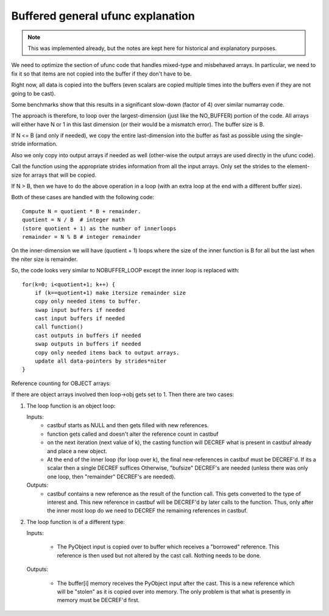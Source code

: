 Buffered general ufunc explanation
==================================

.. note::

  This was implemented already, but the notes are kept here for historical
  and explanatory purposes.

We need to optimize the section of ufunc code that handles mixed-type
and misbehaved arrays.  In particular, we need to fix it so that items
are not copied into the buffer if they don't have to be.

Right now, all data is copied into the buffers (even scalars are copied
multiple times into the buffers even if they are not going to be cast).

Some benchmarks show that this results in a significant slow-down
(factor of 4) over similar numarray code.

The approach is therefore, to loop over the largest-dimension (just like
the NO_BUFFER) portion of the code.  All arrays will either have N or
1 in this last dimension (or their would be a mismatch error). The
buffer size is B.

If N <= B (and only if needed), we copy the entire last-dimension into
the buffer as fast as possible using the single-stride information.

Also we only copy into output arrays if needed as well (other-wise the
output arrays are used directly in the ufunc code).

Call the function using the appropriate strides information from all the input
arrays.  Only set the strides to the element-size for arrays that will be copied.

If N > B, then we have to do the above operation in a loop (with an extra loop
at the end with a different buffer size).

Both of these cases are handled with the following code::

   Compute N = quotient * B + remainder.
   quotient = N / B  # integer math
   (store quotient + 1) as the number of innerloops
   remainder = N % B # integer remainder

On the inner-dimension we will have (quotient + 1) loops where
the size of the inner function is B for all but the last when the niter size is
remainder.

So, the code looks very similar to NOBUFFER_LOOP except the inner loop is
replaced with::

  for(k=0; i<quotient+1; k++) {
      if (k==quotient+1) make itersize remainder size
      copy only needed items to buffer.
      swap input buffers if needed
      cast input buffers if needed
      call function()
      cast outputs in buffers if needed
      swap outputs in buffers if needed
      copy only needed items back to output arrays.
      update all data-pointers by strides*niter
  }


Reference counting for OBJECT arrays:

If there are object arrays involved then loop->obj gets set to 1.  Then there are two cases:

1) The loop function is an object loop:

   Inputs:
	    - castbuf starts as NULL and then gets filled with new references.
	    - function gets called and doesn't alter the reference count in castbuf
	    - on the next iteration (next value of k), the casting function will
	      DECREF what is present in castbuf already and place a new object.

	    - At the end of the inner loop (for loop over k), the final new-references
	      in castbuf must be DECREF'd.  If its a scalar then a single DECREF suffices
	      Otherwise, "bufsize" DECREF's are needed (unless there was only one
	      loop, then "remainder" DECREF's are needed).

   Outputs:
            - castbuf contains a new reference as the result of the function call.  This
	      gets converted to the type of interest and.  This new reference in castbuf
	      will be DECREF'd by later calls to the function.  Thus, only after the
	      inner most loop do we need to DECREF the remaining references in castbuf.

2) The loop function is of a different type:

   Inputs:

	    - The PyObject input is copied over to buffer which receives a "borrowed"
	      reference.  This reference is then used but not altered by the cast
	      call.   Nothing needs to be done.

   Outputs:

            - The buffer[i] memory receives the PyObject input after the cast.  This is
	      a new reference which will be "stolen" as it is copied over into memory.
	      The only problem is that what is presently in memory must be DECREF'd first.
